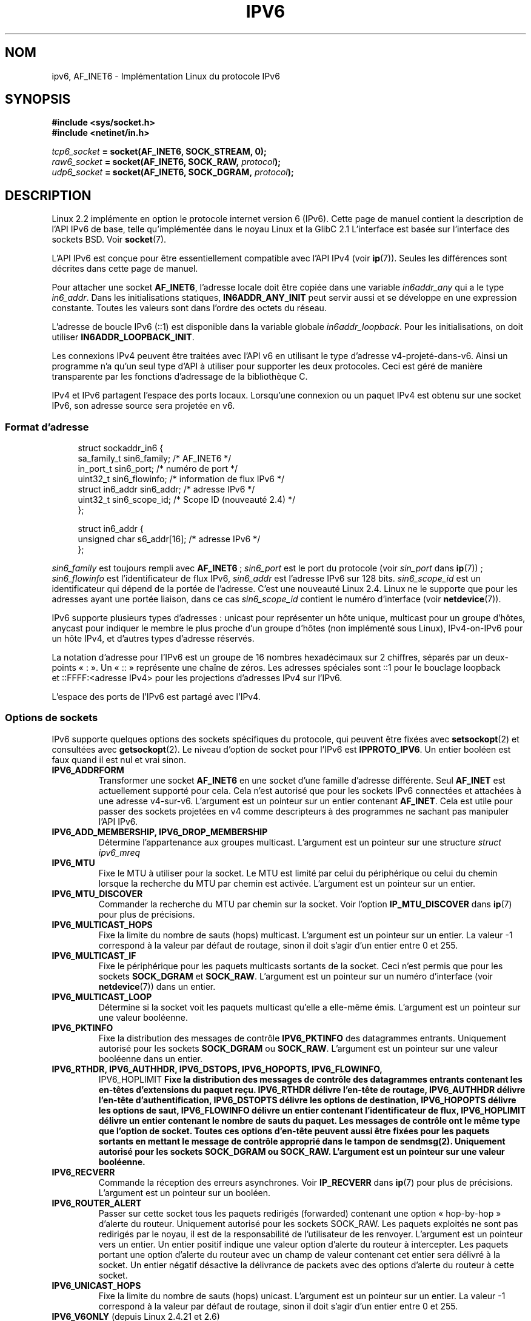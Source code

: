 .\" This man page is Copyright (C) 2000 Andi Kleen <ak@muc.de>.
.\" Permission is granted to distribute possibly modified copies
.\" of this page provided the header is included verbatim,
.\" and in case of nontrivial modification author and date
.\" of the modification is added to the header.
.\" $Id: ipv6.7,v 1.3 2000/12/20 18:10:31 ak Exp $
.\"*******************************************************************
.\"
.\" This file was generated with po4a. Translate the source file.
.\"
.\"*******************************************************************
.TH IPV6 7 "28 février 2009" Linux "Manuel du programmeur Linux"
.SH NOM
ipv6, AF_INET6 \- Implémentation Linux du protocole IPv6
.SH SYNOPSIS
\fB#include <sys/socket.h>\fP
.br
\fB#include <netinet/in.h>\fP
.sp
\fItcp6_socket\fP\fB = socket(AF_INET6, SOCK_STREAM, 0);\fP
.br
\fIraw6_socket\fP\fB = socket(AF_INET6, SOCK_RAW, \fP\fIprotocol\fP\fB);\fP
.br
\fIudp6_socket\fP\fB = socket(AF_INET6, SOCK_DGRAM, \fP\fIprotocol\fP\fB);\fP
.SH DESCRIPTION
Linux 2.2 implémente en option le protocole internet version 6 (IPv6). Cette
page de manuel contient la description de l'API IPv6 de base, telle
qu'implémentée dans le noyau Linux et la GlibC 2.1 L'interface est basée sur
l'interface des sockets BSD. Voir \fBsocket\fP(7).
.PP
L'API IPv6 est conçue pour être essentiellement compatible avec l'API IPv4
(voir \fBip\fP(7)). Seules les différences sont décrites dans cette page de
manuel.
.PP
Pour attacher une socket \fBAF_INET6\fP, l'adresse locale doit être copiée dans
une variable \fIin6addr_any\fP qui a le type \fIin6_addr\fP. Dans les
initialisations statiques, \fBIN6ADDR_ANY_INIT\fP peut servir aussi et se
développe en une expression constante. Toutes les valeurs sont dans l'ordre
des octets du réseau.
.PP
L'adresse de boucle IPv6 (::1) est disponible dans la variable globale
\fIin6addr_loopback\fP. Pour les initialisations, on doit utiliser
\fBIN6ADDR_LOOPBACK_INIT\fP.
.PP
Les connexions IPv4 peuvent être traitées avec l'API v6 en utilisant le type
d'adresse v4\-projeté\-dans\-v6. Ainsi un programme n'a qu'un seul type d'API à
utiliser pour supporter les deux protocoles. Ceci est géré de manière
transparente par les fonctions d'adressage de la bibliothèque C.
.PP
IPv4 et IPv6 partagent l'espace des ports locaux. Lorsqu'une connexion ou un
paquet IPv4 est obtenu sur une socket IPv6, son adresse source sera projetée
en v6.
.SS "Format d'adresse"
.in +4n
.nf
struct sockaddr_in6 {
    sa_family_t     sin6_family;   /* AF_INET6 */
    in_port_t       sin6_port;     /* numéro de port */
    uint32_t        sin6_flowinfo; /* information de flux IPv6 */
    struct in6_addr sin6_addr;     /* adresse IPv6 */
    uint32_t        sin6_scope_id; /* Scope ID (nouveauté 2.4) */
};

struct in6_addr {
    unsigned char   s6_addr[16];   /* adresse IPv6 */
};
.fi
.in
.sp
\fIsin6_family\fP est toujours rempli avec \fBAF_INET6\fP\ ; \fIsin6_port\fP est le
port du protocole (voir \fIsin_port\fP dans \fBip\fP(7))\ ; \fIsin6_flowinfo\fP est
l'identificateur de flux IPv6, \fIsin6_addr\fP est l'adresse IPv6 sur 128
bits. \fIsin6_scope_id\fP est un identificateur qui dépend de la portée de
l'adresse. C'est une nouveauté Linux 2.4. Linux ne le supporte que pour les
adresses ayant une portée liaison, dans ce cas \fIsin6_scope_id\fP contient le
numéro d'interface (voir \fBnetdevice\fP(7)).
.PP
IPv6 supporte plusieurs types d'adresses\ : unicast pour représenter un hôte
unique, multicast pour un groupe d'hôtes, anycast pour indiquer le membre le
plus proche d'un groupe d'hôtes (non implémenté sous Linux), IPv4\-on\-IPv6
pour un hôte IPv4, et d'autres types d'adresse réservés.
.PP
La notation d'adresse pour l'IPv6 est un groupe de 16 nombres hexadécimaux
sur 2 chiffres, séparés par un deux\-points «\ :\ ». Un «\ ::\ » représente
une chaîne de zéros. Les adresses spéciales sont\ ::1 pour le bouclage
loopback et\ ::FFFF:<adresse IPv4> pour les projections d'adresses
IPv4 sur l'IPv6.
.PP
L'espace des ports de l'IPv6 est partagé avec l'IPv4.
.SS "Options de sockets"
IPv6 supporte quelques options des sockets spécifiques du protocole, qui
peuvent être fixées avec \fBsetsockopt\fP(2) et consultées avec
\fBgetsockopt\fP(2). Le niveau d'option de socket pour l'IPv6 est
\fBIPPROTO_IPV6\fP. Un entier booléen est faux quand il est nul et vrai sinon.
.TP 
\fBIPV6_ADDRFORM\fP
Transformer une socket \fBAF_INET6\fP en une socket d'une famille d'adresse
différente. Seul \fBAF_INET\fP est actuellement supporté pour cela. Cela n'est
autorisé que pour les sockets IPv6 connectées et attachées à une adresse
v4\-sur\-v6. L'argument est un pointeur sur un entier contenant
\fBAF_INET\fP. Cela est utile pour passer des sockets projetées en v4 comme
descripteurs à des programmes ne sachant pas manipuler l'API IPv6.
.TP 
\fBIPV6_ADD_MEMBERSHIP, IPV6_DROP_MEMBERSHIP\fP
.\" FIXME IPV6_CHECKSUM is not documented, and probably should be
.\" FIXME IPV6_JOIN_ANYCAST is not documented, and probably should be
.\" FIXME IPV6_LEAVE_ANYCAST is not documented, and probably should be
.\" FIXME IPV6_RECVPKTINFO is not documented, and probably should be
.\" FIXME IPV6_2292PKTINFO is not documented, and probably should be
.\" FIXME there are probably many other IPV6_* socket options that
.\" should be documented
Détermine l'appartenance aux groupes multicast. L'argument est un pointeur
sur une structure \fIstruct ipv6_mreq\fP
.TP 
\fBIPV6_MTU\fP
Fixe le MTU à utiliser pour la socket. Le MTU est limité par celui du
périphérique ou celui du chemin lorsque la recherche du MTU par chemin est
activée. L'argument est un pointeur sur un entier.
.TP 
\fBIPV6_MTU_DISCOVER\fP
Commander la recherche du MTU par chemin sur la socket. Voir l'option
\fBIP_MTU_DISCOVER\fP dans \fBip\fP(7) pour plus de précisions.
.TP 
\fBIPV6_MULTICAST_HOPS\fP
Fixe la limite du nombre de sauts (hops) multicast. L'argument est un
pointeur sur un entier. La valeur \-1 correspond à la valeur par défaut de
routage, sinon il doit s'agir d'un entier entre 0 et 255.
.TP 
\fBIPV6_MULTICAST_IF\fP
Fixe le périphérique pour les paquets multicasts sortants de la socket. Ceci
n'est permis que pour les sockets \fBSOCK_DGRAM\fP et \fBSOCK_RAW\fP. L'argument
est un pointeur sur un numéro d'interface (voir \fBnetdevice\fP(7)) dans un
entier.
.TP 
\fBIPV6_MULTICAST_LOOP\fP
Détermine si la socket voit les paquets multicast qu'elle a elle\-même
émis. L'argument est un pointeur sur une valeur booléenne.
.TP 
\fBIPV6_PKTINFO\fP
Fixe la distribution des messages de contrôle \fBIPV6_PKTINFO\fP des
datagrammes entrants. Uniquement autorisé pour les sockets \fBSOCK_DGRAM\fP ou
\fBSOCK_RAW\fP. L'argument est un pointeur sur une valeur booléenne dans un
entier.
.TP 
.nh
\fBIPV6_RTHDR, IPV6_AUTHHDR, IPV6_DSTOPS, IPV6_HOPOPTS, IPV6_FLOWINFO,
IPV6_HOPLIMIT\fP
.hy
Fixe la distribution des messages de contrôle des datagrammes entrants
contenant les en\-têtes d'extensions du paquet reçu. \fBIPV6_RTHDR\fP délivre
l'en\-tête de routage, \fBIPV6_AUTHHDR\fP délivre l'en\-tête d'authentification,
\fBIPV6_DSTOPTS\fP délivre les options de destination, \fBIPV6_HOPOPTS\fP délivre
les options de saut, \fBIPV6_FLOWINFO\fP délivre un entier contenant
l'identificateur de flux, \fBIPV6_HOPLIMIT\fP délivre un entier contenant le
nombre de sauts du paquet. Les messages de contrôle ont le même type que
l'option de socket. Toutes ces options d'en\-tête peuvent aussi être fixées
pour les paquets sortants en mettant le message de contrôle approprié dans
le tampon de \fBsendmsg\fP(2). Uniquement autorisé pour les sockets
\fBSOCK_DGRAM\fP ou \fBSOCK_RAW\fP. L'argument est un pointeur sur une valeur
booléenne.
.TP 
\fBIPV6_RECVERR\fP
Commande la réception des erreurs asynchrones. Voir \fBIP_RECVERR\fP dans
\fBip\fP(7) pour plus de précisions. L'argument est un pointeur sur un booléen.
.TP 
\fBIPV6_ROUTER_ALERT\fP
Passer sur cette socket tous les paquets redirigés (forwarded) contenant une
option «\ hop\-by\-hop\ » d'alerte du routeur. Uniquement autorisé pour les
sockets SOCK_RAW. Les paquets exploités ne sont pas redirigés par le noyau,
il est de la responsabilité de l'utilisateur de les renvoyer. L'argument est
un pointeur vers un entier. Un entier positif indique une valeur option
d'alerte du routeur à intercepter. Les paquets portant une option d'alerte
du routeur avec un champ de valeur contenant cet entier sera délivré à la
socket. Un entier négatif désactive la délivrance de packets avec des
options d'alerte du routeur à cette socket.
.TP 
\fBIPV6_UNICAST_HOPS\fP
Fixe la limite du nombre de sauts (hops) unicast. L'argument est un pointeur
sur un entier. La valeur \-1 correspond à la valeur par défaut de routage,
sinon il doit s'agir d'un entier entre 0 et 255.
.TP 
\fBIPV6_V6ONLY\fP (depuis Linux\ 2.4.21 et 2.6)
.\" See RFC 3493
Quand cet attribut est positionné (différent de zéro), alors la socket est
limitée à l'émission et la réception de paquets IPv6. Dans ce cas, une
application IPv4 et IPv6 peuvent s'associer à un même port en même temps.

Si cet attribut n'est pas positionné (zéro), alors la socket peut être
utilisé pour émettre ou recevoir des paquets depuis et vers une adresse IPv6
ou une projections d'adresse IPv4 sur IPv6.

Le paramètre est un pointeur vers un booléen dans un entier.

.\" FLOWLABEL_MGR, FLOWINFO_SEND
La valeur par défaut de cet attribut est défini par le contenu du fichier
\fI/proc/sys/net/ipv6/bindv6only\fP. La valeur par défaut de ce fichier est 0
(désactivé).
.SH VERSIONS
L'ancienne implémentation IPv6 pour Linux basée sur \fIlibinet6\fP de la LibC5
n'est pas décrite ici, et peut être légèrement différente.
.PP
Linux 2.4 rompt la compatibilité binaire pour la structure \fIsockaddr_in6\fP
des hôtes sur 64 bits, en modifiant l'alignement de \fIin6_addr\fP et en
ajoutant un champ \fIsin6_scope_id\fP supplémentaire. Les interfaces du noyau
restent compatible, mais un programme contenant des \fIsockaddr_in6\fP ou des
\fIin6_addr\fP dans d'autres structures ne l'est peut être pas. Ce n'est pas un
problème pour les hôtes sur 32 bits comme les i386.
.PP
Le champ \fIsin6_flowinfo\fP est une nouveauté Linux 2.4. Il est écrit/lu de
manière transparente par le noyau quand la longueur de l'adresse passée le
contient. Certains programmes qui passent un tampon d'adresse plus long et
vérifient ensuite la longueur de l'adresse renvoyée peuvent échouer.
.SH NOTES
La structure \fIsockaddr_in6\fP est plus grande que la structure \fIsockaddr\fP
générique. Les programmes qui supposent que tous les types d'adresses
peuvent être stockés dans une \fIstruct sockaddr\fP doivent être modifiés pour
utiliser \fIstruct sockaddr_storage\fP à la place.
.SH BOGUES
L'API IPv6 étendue, telle que dans la RFC\ 2292, n'est encore que
partiellement implémentée. Bien que les noyaux 2.2 ont un support
pratiquement complet pour les options de réception, les macros déclarant les
options IPv6 manquent dans la GlibC 2.1.
.PP
Le support IPSec pour les en\-têtes EH et AH est manquant.
.PP
La gestion des étiquettes de flux n'est pas complète, ni documentée ici.
.PP
Cette page de manuel n'est pas complète.
.SH "VOIR AUSSI"
\fBcmsg\fP(3), \fBip\fP(7)
.PP
RFC\ 2553: API IPv6 de base, avec laquelle Linux essaye d'être compatible.
.PP
RFC\ 2460: Spécifications IPv6.
.SH COLOPHON
Cette page fait partie de la publication 3.23 du projet \fIman\-pages\fP
Linux. Une description du projet et des instructions pour signaler des
anomalies peuvent être trouvées à l'adresse
<URL:http://www.kernel.org/doc/man\-pages/>.
.SH TRADUCTION
Depuis 2010, cette traduction est maintenue à l'aide de l'outil
po4a <URL:http://po4a.alioth.debian.org/> par l'équipe de
traduction francophone au sein du projet perkamon
<URL:http://alioth.debian.org/projects/perkamon/>.
.PP
Christophe Blaess <URL:http://www.blaess.fr/christophe/> (1996-2003),
Alain Portal <URL:http://manpagesfr.free.fr/> (2003-2006).
Julien Cristau et l'équipe francophone de traduction de Debian\ (2006-2009).
.PP
Veuillez signaler toute erreur de traduction en écrivant à
<perkamon\-l10n\-fr@lists.alioth.debian.org>.
.PP
Vous pouvez toujours avoir accès à la version anglaise de ce document en
utilisant la commande
«\ \fBLC_ALL=C\ man\fR \fI<section>\fR\ \fI<page_de_man>\fR\ ».
